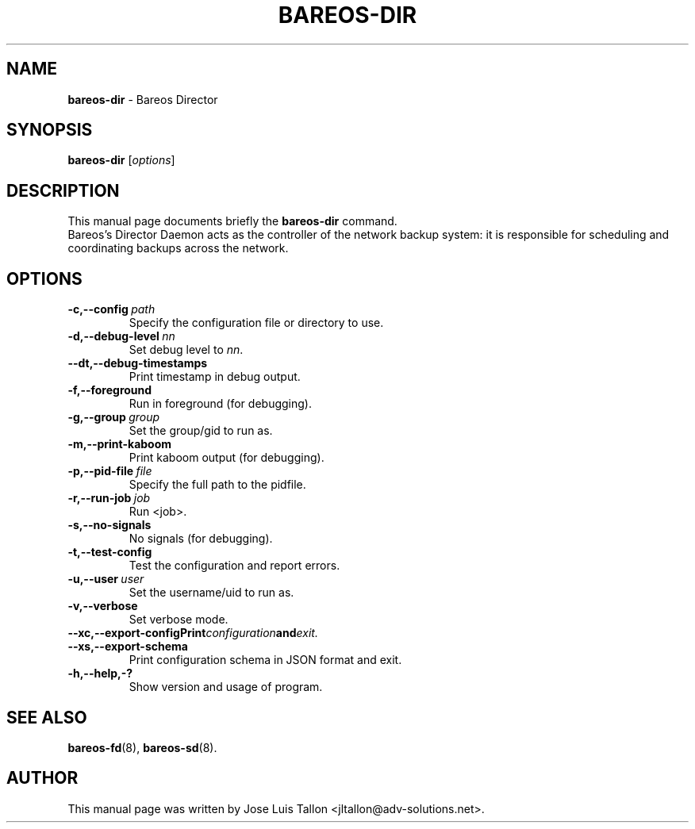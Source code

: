.\"                                      Hey, EMACS: -*- nroff -*-
.\" First parameter, NAME, should be all caps
.\" Second parameter, SECTION, should be 1-8, maybe w/ subsection
.\" other parameters are allowed: see man(7), man(1)
.TH BAREOS\-DIR 8 "6 December 2009" "Kern Sibbald" "Backup Archiving REcovery Open Sourced"
.\" Please adjust this date whenever revising the manpage.
.\"
.SH NAME
.B bareos\-dir
\- Bareos Director
.SH SYNOPSIS
.B bareos\-dir
.RI [ options ]
.br
.SH DESCRIPTION
This manual page documents briefly the
.B bareos\-dir
command.
.br
Bareos's Director Daemon acts as the controller of the
network backup system: it is responsible for scheduling and
coordinating backups across the network.
.SH OPTIONS
.TP
.BI \-c,--config\  path
Specify the configuration file or directory to use.
.TP
.BI \-d,--debug-level\  nn
Set debug level to \fInn\fP.
.TP
.BI \--dt,--debug-timestamps
Print timestamp in debug output.
.TP
.BI \-f,--foreground
Run in foreground (for debugging).
.TP
.BI \-g,--group\  group
Set the group/gid to run as.
.TP
.BI \-m,--print-kaboom
Print kaboom output (for debugging).
.TP
.BI \-p,--pid-file\  file
Specify the full path to the pidfile.
.TP
.BI \-r,--run-job\  job
Run <job>.
.TP
.BI \-s,--no-signals
No signals (for debugging).
.TP
.BI \-t,--test-config
Test the configuration and report errors.
.TP
.BI \-u,--user\  user
Set the username/uid to run as.
.TP
.BI \-v,--verbose
Set verbose mode.
.TP
.BI \--xc,--export-config\
Print configuration and exit.
.TP
.BI \--xs,--export-schema
Print configuration schema in JSON format and exit.
.TP
.BI \-h,--help,-?
Show version and usage of program.
.SH SEE ALSO
.BR bareos-fd (8),
.BR bareos-sd (8).

.SH AUTHOR
This manual page was written by Jose Luis Tallon
.nh
<jltallon@adv\-solutions.net>.
